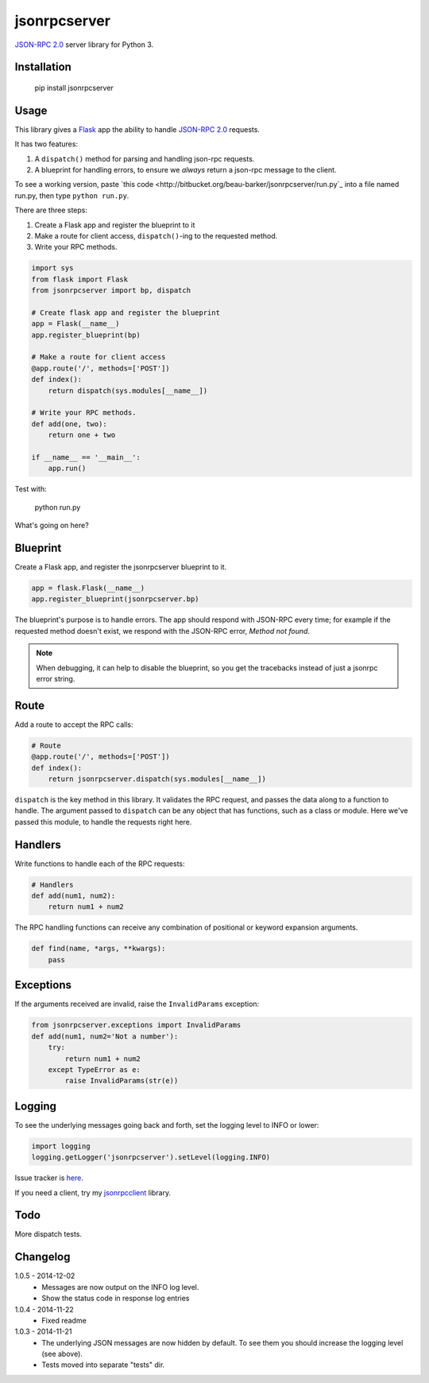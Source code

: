 jsonrpcserver
=============

`JSON-RPC 2.0 <http://www.jsonrpc.org/>`_ server library for Python 3.

Installation
------------

    pip install jsonrpcserver

Usage
-----

This library gives a `Flask <http://flask.pocoo.org/>`_ app the ability to
handle `JSON-RPC 2.0 <http://www.jsonrpc.org/>`_ requests.

It has two features:

#. A ``dispatch()`` method for parsing and handling json-rpc requests.

#. A blueprint for handling errors, to ensure we *always* return a json-rpc
   message to the client.

To see a working version, paste `this code
<http://bitbucket.org/beau-barker/jsonrpcserver/run.py`_ into a file named
run.py, then type ``python run.py``.

There are three steps:

#. Create a Flask app and register the blueprint to it
#. Make a route for client access, ``dispatch()``-ing to the requested method.
#. Write your RPC methods.

.. sourcecode:: python

    import sys
    from flask import Flask
    from jsonrpcserver import bp, dispatch

    # Create flask app and register the blueprint
    app = Flask(__name__)
    app.register_blueprint(bp)

    # Make a route for client access
    @app.route('/', methods=['POST'])
    def index():
        return dispatch(sys.modules[__name__])

    # Write your RPC methods.
    def add(one, two):
        return one + two

    if __name__ == '__main__':
        app.run()

Test with:

    python run.py

What's going on here?

Blueprint
---------

Create a Flask app, and register the jsonrpcserver blueprint to it.

.. sourcecode:: python

    app = flask.Flask(__name__)
    app.register_blueprint(jsonrpcserver.bp)

The blueprint's purpose is to handle errors. The app should respond with
JSON-RPC every time; for example if the requested method doesn't exist, we
respond with the JSON-RPC error, *Method not found*.

.. note::
    When debugging, it can help to disable the blueprint, so you get the
    tracebacks instead of just a jsonrpc error string.

Route
-----

Add a route to accept the RPC calls:

.. sourcecode:: python

    # Route
    @app.route('/', methods=['POST'])
    def index():
        return jsonrpcserver.dispatch(sys.modules[__name__])

``dispatch`` is the key method in this library. It validates the RPC request,
and passes the data along to a function to handle. The argument passed to
``dispatch`` can be any object that has functions, such as a class or module.
Here we've passed this module, to handle the requests right here.

Handlers
--------

Write functions to handle each of the RPC requests:

.. sourcecode:: python

    # Handlers
    def add(num1, num2):
        return num1 + num2

The RPC handling functions can receive any combination of positional or keyword
expansion arguments.

.. sourcecode:: python

    def find(name, *args, **kwargs):
        pass

Exceptions
----------

If the arguments received are invalid, raise the ``InvalidParams`` exception:

.. sourcecode:: python

    from jsonrpcserver.exceptions import InvalidParams
    def add(num1, num2='Not a number'):
        try:
            return num1 + num2
        except TypeError as e:
            raise InvalidParams(str(e))

Logging
-------

To see the underlying messages going back and forth, set the logging level to
INFO or lower:

.. sourcecode:: python

    import logging
    logging.getLogger('jsonrpcserver').setLevel(logging.INFO)

Issue tracker is `here
<https://bitbucket.org/beau-barker/jsonrpcserver/issues>`_.

If you need a client, try my `jsonrpcclient
<https://pypi.python.org/pypi/jsonrpcclient>`_ library.

Todo
----

More dispatch tests.

Changelog
---------

1.0.5 - 2014-12-02
    * Messages are now output on the INFO log level.
    * Show the status code in response log entries

1.0.4 - 2014-11-22
    * Fixed readme

1.0.3 - 2014-11-21
    * The underlying JSON messages are now hidden by default. To see them you
      should increase the logging level (see above).
    * Tests moved into separate "tests" dir.
